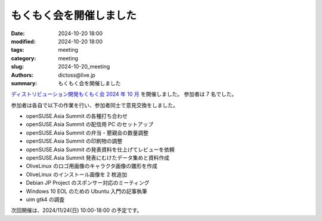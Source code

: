 もくもく会を開催しました
######################################

:date: 2024-10-20 18:00
:modified: 2024-10-20 18:00
:tags: meeting
:category: meeting
:slug: 2024-10-20_meeting
:authors: dictoss@live.jp
:summary: もくもく会を開催しました

`ディストリビューション開発もくもく会 2024 年 10 月 <https://xddc.connpass.com/event/333073/>`_ を開催しました。
参加者は 7 名でした。

参加者は各自で以下の作業を行い、参加者同士で意見交換をしました。

- openSUSE.Asia Summit の各種打ち合わせ
- openSUSE.Asia Summit の配信用 PC のセットアップ
- openSUSE.Asia Summit の弁当・懇親会の数量調整
- openSUSE.Asia Summit の印刷物の調整
- openSUSE.Asia Summit の発表資料を仕上げてレビューを依頼
- openSUSE.Asia Summit 発表にむけたデータ集めと資料作成
- OliveLinux のロゴ用画像のキャラクタ画像の雛形を作成
- OliveLinux のインストール画像を 2 枚追加
- Debian JP Project のスポンサー対応のミーティング
- Windows 10 EOL のための Ubuntu 入門の記事執筆
- uim gtk4 の調査

次回開催は、2024/11/24(日) 10:00-18:00 の予定です。
